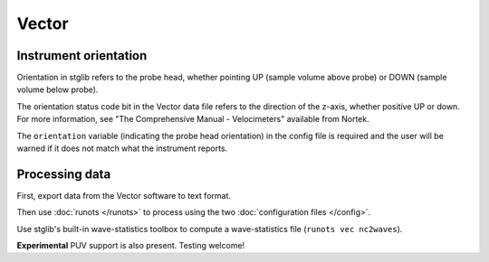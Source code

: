 Vector
******

Instrument orientation
======================

Orientation in stglib refers to the probe head, whether pointing UP (sample volume above probe) or DOWN (sample volume below probe).

The orientation status code bit in the Vector data file refers to the direction of the z-axis, whether positive UP or down.
For more information, see "The Comprehensive Manual - Velocimeters" available from Nortek.

The ``orientation`` variable (indicating the probe head orientation) in the config file is required and the user will be warned if it does not match what the instrument reports.

Processing data
===============

First, export data from the Vector software to text format.

Then use :doc:`runots </runots>` to process using the two :doc:`configuration files </config>`.

Use stglib's built-in wave-statistics toolbox to compute a wave-statistics file (``runots vec nc2waves``).

**Experimental** PUV support is also present. Testing welcome!
